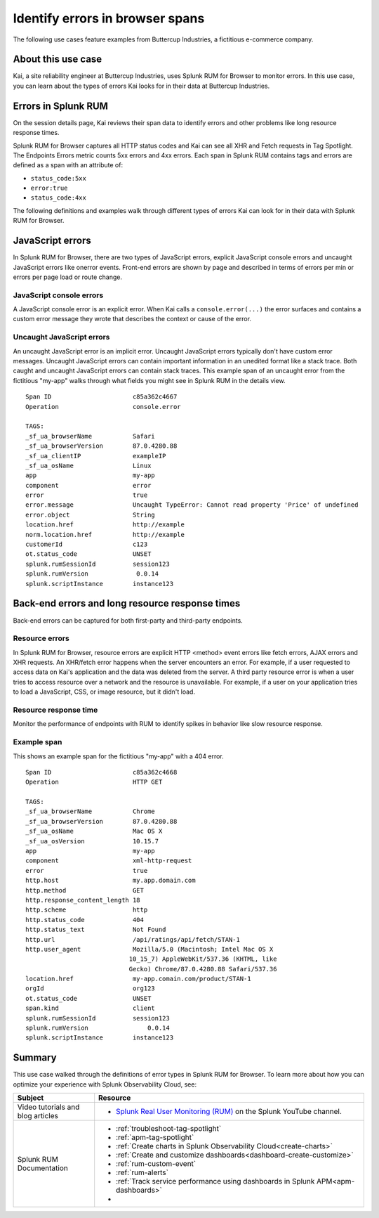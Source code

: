 .. _rum-identify-span-problems:

*****************************************************************
Identify errors in browser spans 
*****************************************************************

.. meta::
  :description: Identify problems in your spans


The following use cases feature examples from Buttercup Industries, a fictitious e-commerce company.

About this use case 
================================

Kai, a site reliability engineer at Buttercup Industries, uses Splunk RUM for Browser to monitor errors. In this use case, you can learn about the types of errors Kai looks for in their data at Buttercup Industries. 

Errors in Splunk RUM  
========================================

On the session details page, Kai reviews their span data to identify errors and other problems like long resource response times.

Splunk RUM for Browser captures all HTTP status codes and Kai can see all XHR and Fetch requests in Tag Spotlight. The Endpoints Errors metric counts 5xx errors and 4xx errors. Each span in Splunk RUM contains tags and errors are defined as a span with an attribute of:

* ``status_code:5xx`` 
* ``error:true`` 
* ``status_code:4xx``

The following definitions and examples walk through different types of errors Kai can look for in their data with Splunk RUM for Browser. 

JavaScript errors
=================

In Splunk RUM for Browser, there are two types of JavaScript errors, explicit JavaScript console errors and uncaught JavaScript errors like onerror events. Front-end errors are shown by page and described in terms of errors per min or errors per page load or route change.

JavaScript console errors
^^^^^^^^^^^^^^^^^^^^^^^^^
A JavaScript console error is an explicit error. When Kai calls a ``console.error(...)`` the error surfaces and  contains a custom error message they wrote that describes the context or cause of the error. 

Uncaught JavaScript errors
^^^^^^^^^^^^^^^^^^^^^^^^^^
An uncaught JavaScript error is an implicit error. Uncaught JavaScript errors typically don't have custom error messages. Uncaught JavaScript errors can contain important information in an unedited format like a stack trace. Both caught and uncaught JavaScript errors can contain stack traces. This example span of an uncaught error from the fictitious "my-app" walks through what fields you might see in Splunk RUM in the details view.

::

  Span ID                      c85a362c4667
  Operation                    console.error

  TAGS:
  _sf_ua_browserName           Safari
  _sf_ua_browserVersion        87.0.4280.88
  _sf_ua_clientIP              exampleIP
  _sf_ua_osName                Linux
  app                          my-app
  component                    error
  error                        true
  error.message                Uncaught TypeError: Cannot read property 'Price' of undefined
  error.object                 String
  location.href                http://example
  norm.location.href           http://example
  customerId                   c123
  ot.status_code               UNSET
  splunk.rumSessionId          session123
  splunk.rumVersion	        0.0.14
  splunk.scriptInstance        instance123

Back-end errors and long resource response times
================================================

Back-end errors can be captured for both first-party and third-party endpoints.

Resource errors
^^^^^^^^^^^^^^^

In Splunk RUM for Browser, resource errors are explicit HTTP <method> event errors like fetch errors, AJAX errors and XHR requests. An XHR/fetch error happens when the server encounters an error. For example, if a user requested to access data on Kai's application and the data was deleted from the server. A third party resource error is when a user tries to access resource over a network and the resource is unavailable. For example, if a user on your application tries to load a JavaScript, CSS, or image resource, but it didn't load.

Resource response time
^^^^^^^^^^^^^^^^^^^^^^

Monitor the performance of endpoints with RUM to identify spikes in behavior like slow resource response.

Example span
^^^^^^^^^^^^^

This shows an example span for the fictitious "my-app" with a 404 error.

::

  Span ID                      c85a362c4668
  Operation                    HTTP GET

  TAGS:
  _sf_ua_browserName           Chrome
  _sf_ua_browserVersion        87.0.4280.88
  _sf_ua_osName                Mac OS X
  _sf_ua_osVersion             10.15.7
  app                          my-app
  component                    xml-http-request
  error                        true
  http.host                    my.app.domain.com
  http.method                  GET
  http.response_content_length 18
  http.scheme                  http
  http.status_code             404
  http.status_text             Not Found
  http.url                     /api/ratings/api/fetch/STAN-1
  http.user_agent              Mozilla/5.0 (Macintosh; Intel Mac OS X 
                              10_15_7) AppleWebKit/537.36 (KHTML, like 
                              Gecko) Chrome/87.0.4280.88 Safari/537.36
  location.href                my-app.comain.com/product/STAN-1
  orgId                        org123
  ot.status_code               UNSET
  span.kind                    client
  splunk.rumSessionId          session123
  splunk.rumVersion	           0.0.14
  splunk.scriptInstance        instance123

Summary
=================================

This use case walked through the definitions of error types in Splunk RUM for Browser. To learn more about how you can optimize your experience with Splunk Observability Cloud, see:  

.. list-table::
   :header-rows: 1
   :widths: 15, 50

   * - :strong:`Subject`
     - :strong:`Resource`
   * - Video tutorials and blog articles 
     - 
       * `Splunk Real User Monitoring (RUM) <https://www.youtube.com/playlist?list=PLxkFdMSHYh3Ssnamoroj_NiyBhAZos_TM>`_ on the Splunk YouTube channel. 
   * - Splunk RUM Documentation 
     -  
       * :ref:`troubleshoot-tag-spotlight`
       * :ref:`apm-tag-spotlight`
       * :ref:`Create charts in Splunk Observability Cloud<create-charts>`
       * :ref:`Create and customize dashboards<dashboard-create-customize>`
       * :ref:`rum-custom-event`
       * :ref:`rum-alerts`
       * :ref:`Track service performance using dashboards in Splunk APM<apm-dashboards>`
       * 